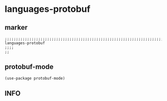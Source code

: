 * languages-protobuf
** marker
#+begin_src elisp
  ;;;;;;;;;;;;;;;;;;;;;;;;;;;;;;;;;;;;;;;;;;;;;;;;;;;;;;;;;;;;;;;;;;;;;;;;;;;;;;;;;;;;;;;;;;;;;;;;;;;;; languages-protobuf
  ;;;;
  ;;
#+end_src
** protobuf-mode
#+begin_src elisp
(use-package protobuf-mode)
#+end_src
** INFO
